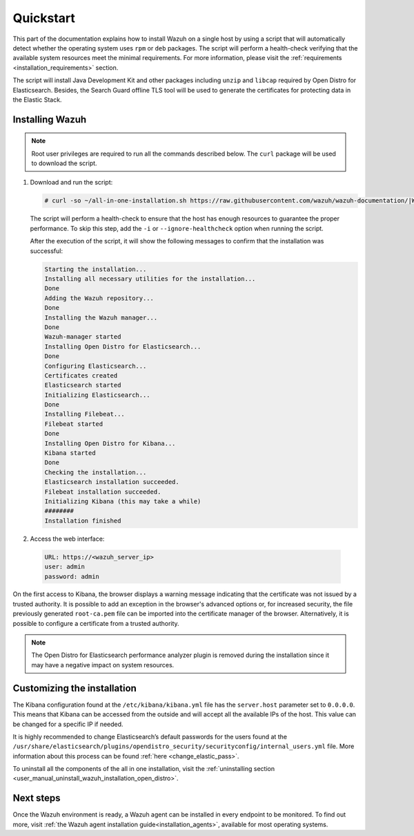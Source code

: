 .. Copyright (C) 2021 Wazuh, Inc.

Quickstart
==========

This part of the documentation explains how to install Wazuh on a single host by using a script that will automatically detect whether the operating system uses ``rpm`` or ``deb`` packages.
The script will perform a health-check verifying that the available system resources meet the minimal requirements. For more information, please visit the :ref:`requirements <installation_requirements>` section.

The script will install Java Development Kit and other packages including ``unzip`` and ``libcap`` required by Open Distro for Elasticsearch. Besides, the Search Guard offline TLS tool will be used to generate the certificates for protecting data in the Elastic Stack.

Installing Wazuh
----------------

.. note:: Root user privileges are required to run all the commands described below. The ``curl`` package will be used to download the script. 


#. Download and run the script:

   .. code-block:: console

     # curl -so ~/all-in-one-installation.sh https://raw.githubusercontent.com/wazuh/wazuh-documentation/|WAZUH_LATEST_MINOR|/resources/open-distro/unattended-installation/all-in-one-installation.sh && bash ~/all-in-one-installation.sh

   The script will perform a health-check to ensure that the host has enough resources to guarantee the proper performance. To skip this step, add the ``-i`` or ``--ignore-healthcheck`` option when running the script.

   After the execution of the script, it will show the following messages to confirm that the installation was successful:

   .. code-block:: none
     :class: output

     Starting the installation...
     Installing all necessary utilities for the installation...
     Done
     Adding the Wazuh repository...
     Done
     Installing the Wazuh manager...
     Done
     Wazuh-manager started
     Installing Open Distro for Elasticsearch...
     Done
     Configuring Elasticsearch...
     Certificates created
     Elasticsearch started
     Initializing Elasticsearch...
     Done
     Installing Filebeat...
     Filebeat started
     Done
     Installing Open Distro for Kibana...
     Kibana started
     Done
     Checking the installation...
     Elasticsearch installation succeeded.
     Filebeat installation succeeded.
     Initializing Kibana (this may take a while)
     ########
     Installation finished

#. Access the web interface: 

  .. code-block:: none

      URL: https://<wazuh_server_ip>
      user: admin
      password: admin

On the first access to Kibana, the browser displays a warning message indicating that the certificate was not issued by a trusted authority. It is possible to add an exception in the browser's advanced options or, for increased security, the file previously generated ``root-ca.pem``  file  can be imported into the certificate manager of the browser. Alternatively, it is possible to configure a certificate from a trusted authority.

.. note:: The Open Distro for Elasticsearch performance analyzer plugin is removed during the installation since it may have a negative impact on system resources. 

Customizing the installation
----------------------------

The Kibana configuration found at the ``/etc/kibana/kibana.yml`` file has the ``server.host`` parameter set to ``0.0.0.0``. This means that Kibana can be accessed from the outside and will accept all the available IPs of the host.  This value can be changed for a specific IP if needed.

It is highly recommended to change Elasticsearch’s default passwords for the users found at the ``/usr/share/elasticsearch/plugins/opendistro_security/securityconfig/internal_users.yml`` file. More information about this process can be found :ref:`here <change_elastic_pass>`.
 
To uninstall all the components of the all in one installation, visit the :ref:`uninstalling section <user_manual_uninstall_wazuh_installation_open_distro>`.

Next steps
----------

Once the Wazuh environment is ready, a Wazuh agent can be installed in every endpoint to be monitored. To find out more, visit :ref:`the Wazuh agent installation guide<installation_agents>`, available for most operating systems.
